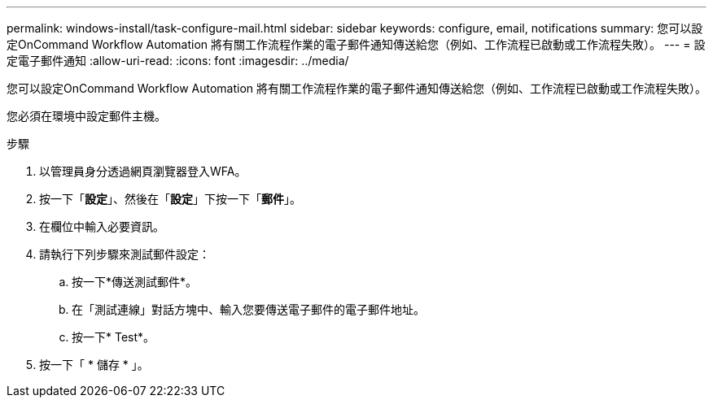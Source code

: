 ---
permalink: windows-install/task-configure-mail.html 
sidebar: sidebar 
keywords: configure, email, notifications 
summary: 您可以設定OnCommand Workflow Automation 將有關工作流程作業的電子郵件通知傳送給您（例如、工作流程已啟動或工作流程失敗）。 
---
= 設定電子郵件通知
:allow-uri-read: 
:icons: font
:imagesdir: ../media/


[role="lead"]
您可以設定OnCommand Workflow Automation 將有關工作流程作業的電子郵件通知傳送給您（例如、工作流程已啟動或工作流程失敗）。

您必須在環境中設定郵件主機。

.步驟
. 以管理員身分透過網頁瀏覽器登入WFA。
. 按一下「*設定*」、然後在「*設定*」下按一下「*郵件*」。
. 在欄位中輸入必要資訊。
. 請執行下列步驟來測試郵件設定：
+
.. 按一下*傳送測試郵件*。
.. 在「測試連線」對話方塊中、輸入您要傳送電子郵件的電子郵件地址。
.. 按一下* Test*。


. 按一下「 * 儲存 * 」。

